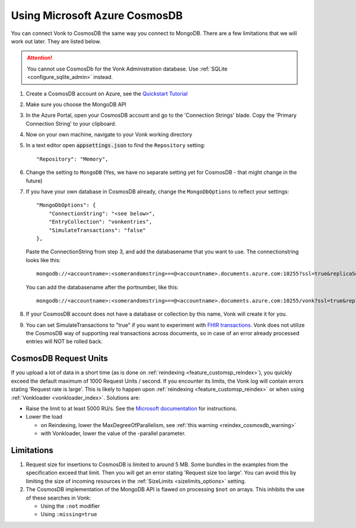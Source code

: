 .. |br| raw:: html

   <br />

.. _configure_cosmosdb:

Using Microsoft Azure CosmosDB
==============================
You can connect Vonk to CosmosDB the same way you connect to MongoDB. There are a few limitations that we will work out later. They are listed below.

.. attention::

   You cannot use CosmosDb for the Vonk Administration database. Use :ref:`SQLite <configure_sqlite_admin>` instead.

1. Create a CosmosDB account on Azure, see the `Quickstart Tutorial <https://docs.microsoft.com/en-us/azure/cosmos-db/>`_
2. Make sure you choose the MongoDB API
3. In the Azure Portal, open your CosmosDB account and go to the 'Connection Strings' blade. Copy the 'Primary Connection String' to your clipboard.

4. Now on your own machine, navigate to your Vonk working directory
5. In a text editor open :code:`appsettings.json` to find the ``Repository`` setting::

	"Repository": "Memory",

6. Change the setting to ``MongoDB`` (Yes, we have no separate setting yet for CosmosDB - that might change in the future)

7. If you have your own database in CosmosDB already, change the ``MongoDbOptions`` to reflect your settings::

        "MongoDbOptions": {
            "ConnectionString": "<see below>",
            "EntryCollection": "vonkentries",
            "SimulateTransactions": "false"
        },

   Paste the ConnectionString from step 3, and add the databasename that you want to use. The connectionstring looks like this::

      mongodb://<accountname>:<somerandomstring>==@<accountname>.documents.azure.com:10255?ssl=true&replicaSet=globaldb

   You can add the databasename after the portnumber, like this::

      mongodb://<accountname>:<somerandomstring>==@<accountname>.documents.azure.com:10255/vonk?ssl=true&replicaSet=globaldb

8. If your CosmosDB account does not have a database or collection by this name, Vonk will create it for you.

9. You can set SimulateTransactions to "true" if you want to experiment with `FHIR transactions <https://www.hl7.org/fhir/http.html#transaction>`_.
   Vonk does not utilize the CosmosDB way of supporting real transactions across documents, so in case of an error already processed entries will NOT be rolled back. 

.. _configure_cosmosdb_limitations:

CosmosDB Request Units
----------------------

If you upload a lot of data in a short time (as is done on :ref:`reindexing <feature_customsp_reindex>`), you quickly exceed the default maximum of 1000 Request Units / second.
If you encounter its limits, the Vonk log will contain errors stating 'Request rate is large'. 
This is likely to happen upon :ref:`reindexing <feature_customsp_reindex>` or when using :ref:`Vonkloader <vonkloader_index>`.
Solutions are:

*   Raise the limit to at least 5000 RU/s. See the `Microsoft documentation <https://docs.microsoft.com/en-us/azure/cosmos-db/set-throughput#provision-throughput-by-using-azure-portal>`_ for instructions.
*   Lower the load

    *	on Reindexing, lower the MaxDegreeOfParallelism, see :ref:`this warning <reindex_cosmosdb_warning>`
    *	with Vonkloader, lower the value of the -parallel parameter. 

Limitations
-----------

#.  Request size for insertions to CosmosDB is limited to around 5 MB. Some bundles in the examples from the specification exceed that limit. Then you will get an error stating 'Request size too large'.
    You can avoid this by limiting the size of incoming resources in the :ref:`SizeLimits <sizelimits_options>` setting.
#.  The CosmosDB implementation of the MongoDB API is flawed on processing ``$not`` on arrays. This inhibits the use of these searches in Vonk:
   
    *   Using the ``:not`` modifier
    *   Using ``:missing=true``


